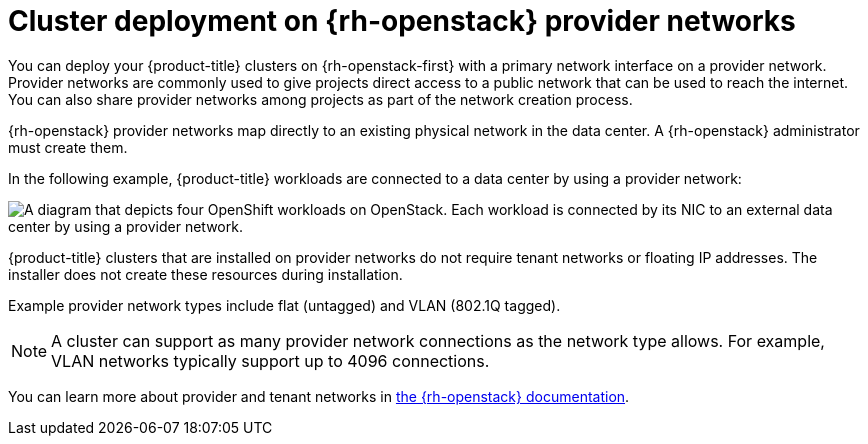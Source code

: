 // Module included in the following assemblies:
//
// * installing/installing_openstack/installing-openstack-installer-custom.adoc
// * installing/installing_openstack/installing-openstack-user.adoc

:_mod-docs-content-type: CONCEPT
[id="installation-osp-provider-networks_{context}"]
= Cluster deployment on {rh-openstack} provider networks

You can deploy your {product-title} clusters on {rh-openstack-first} with a primary network interface on a provider network. Provider networks are commonly used to give projects direct access to a public network that can be used to reach the internet. You can also share provider networks among projects as part of the network creation process.

{rh-openstack} provider networks map directly to an existing physical network in the data center. A {rh-openstack} administrator must create them.

In the following example, {product-title} workloads are connected to a data center by using a provider network:

image::openshift-on-openstack-provider-network.png[A diagram that depicts four OpenShift workloads on OpenStack. Each workload is connected by its NIC to an external data center by using a provider network.]

{product-title} clusters that are installed on provider networks do not require tenant networks or floating IP addresses. The installer does not create these resources during installation.

Example provider network types include flat (untagged) and VLAN (802.1Q tagged).

[NOTE]
====
A cluster can support as many provider network connections as the network type allows. For example, VLAN networks typically support up to 4096 connections.
====

You can learn more about provider and tenant networks in link:https://access.redhat.com/documentation/en-us/red_hat_openstack_platform/16.1/html/networking_guide/networking-overview_rhosp-network#tenant-provider-networks_network-overview[the {rh-openstack} documentation].
